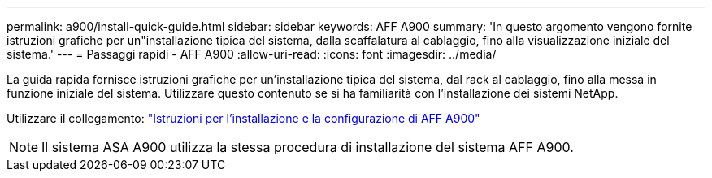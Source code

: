 ---
permalink: a900/install-quick-guide.html 
sidebar: sidebar 
keywords: AFF A900 
summary: 'In questo argomento vengono fornite istruzioni grafiche per un"installazione tipica del sistema, dalla scaffalatura al cablaggio, fino alla visualizzazione iniziale del sistema.' 
---
= Passaggi rapidi - AFF A900
:allow-uri-read: 
:icons: font
:imagesdir: ../media/


[role="lead"]
La guida rapida fornisce istruzioni grafiche per un'installazione tipica del sistema, dal rack al cablaggio, fino alla messa in funzione iniziale del sistema. Utilizzare questo contenuto se si ha familiarità con l'installazione dei sistemi NetApp.

Utilizzare il collegamento: link:../media/PDF/Jan_2024_Rev3_AFFA900_ISI_IEOPS-1481.pdf["Istruzioni per l'installazione e la configurazione di AFF A900"^]


NOTE: Il sistema ASA A900 utilizza la stessa procedura di installazione del sistema AFF A900.
